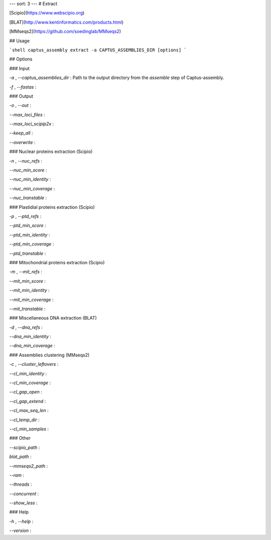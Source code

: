 ---
sort: 3
---
# Extract

[Scipio](https://www.webscipio.org)

[BLAT](http://www.kentinformatics.com/products.html)

[MMseqs2](https://github.com/soedinglab/MMseqs2)

## Usage

```shell
captus_assembly extract -a CAPTUS_ASSEMBLIES_DIR [options]
```

## Options

### Input

`-a` , `--captus_assemblies_dir`
: Path to the output directory from the `assemble` step of Captus-assembly. 

`-f` , `--fastas`
: 

### Output

`-o` , `--out`
: 

`--max_loci_files`
: 

`--max_loci_scipip2x`
: 

`--keep_all`
: 

`--overwrite`
: 

### Nuclear proteins extraction (Scipio)

`-n` , `--nuc_refs`
:

`--nuc_min_score`
:

`--nuc_min_identity`
:

`--nuc_min_coverage`
:

`--nuc_transtable`
:

### Plastidial proteins extraction (Scipio)

`-p` , `--ptd_refs`
:

`--ptd_min_score`
:

`--ptd_min_identity`
:

`--ptd_min_coverage`
:

`--ptd_transtable`
:

### Mitochondrial proteins extraction (Scipio)

`-m` , `--mit_refs`
:

`--mit_min_score`
:

`--mit_min_identity`
:

`--mit_min_coverage`
:

`--mit_transtable`
:

### Miscellaneous DNA extraction (BLAT)

`-d` , `--dna_refs`
:

`--dna_min_identity`
:

`--dna_min_coverage`
:

### Assemblies clustering (MMseqs2)

`-c` , `--cluster_leftovers`
:

`--cl_min_identity`
:

`--cl_min_coverage`
:

`--cl_gap_open`
:

`--cl_gap_extend`
:

`--cl_max_seq_len`
:

`--cl_temp_dir`
:

`--cl_min_samples`
:

### Other

`--scipio_path`
:

`blat_path`
:

`--mmseqs2_path`
:

`--ram`
:

`--threads`
:

`--concurrent`
:

`--show_less`
:

### Help

`-h` , `--help`
:

`--version`
:
